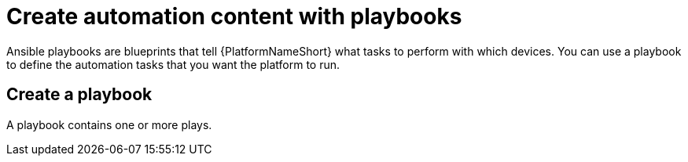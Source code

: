 [id="con-gs-create-automation-content"]

= Create automation content with playbooks

Ansible playbooks are blueprints that tell {PlatformNameShort} what tasks to perform with which devices. 
You can use a playbook to define the automation tasks that you want the platform to run. 

== Create a playbook

A playbook contains one or more plays. 